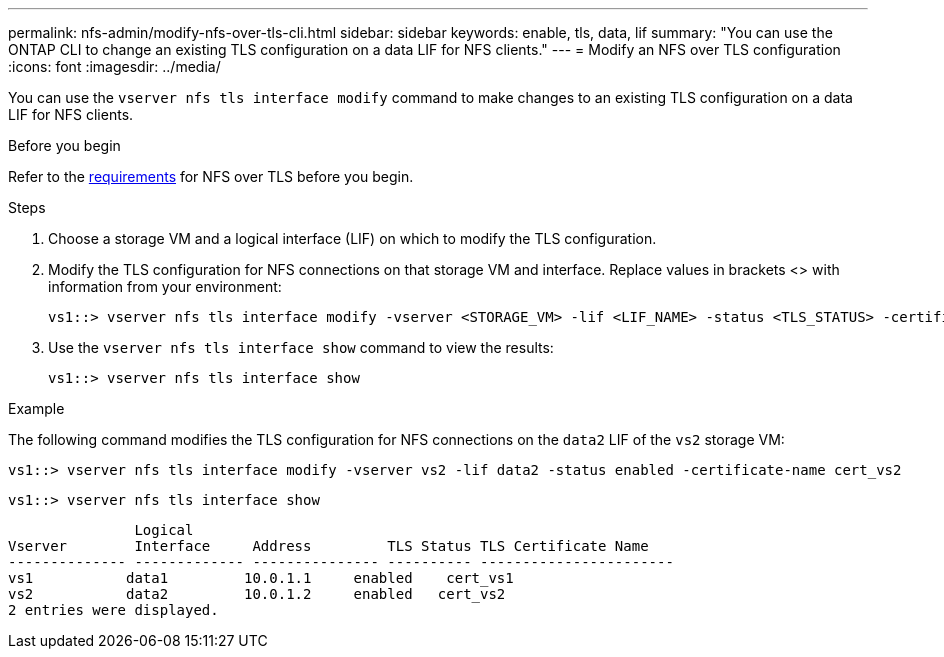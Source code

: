 ---
permalink: nfs-admin/modify-nfs-over-tls-cli.html
sidebar: sidebar
keywords: enable, tls, data, lif
summary: "You can use the ONTAP CLI to change an existing TLS configuration on a data LIF for NFS clients."
---
= Modify an NFS over TLS configuration
:icons: font
:imagesdir: ../media/

[.lead]
You can use the `vserver nfs tls interface modify` command to make changes to an existing TLS configuration on a data LIF for NFS clients. 

.Before you begin

Refer to the link:../nfs-admin/tls-nfs-strong-security-concept.html[requirements^] for NFS over TLS before you begin.

.Steps

. Choose a storage VM and a logical interface (LIF) on which to modify the TLS configuration.
. Modify the TLS configuration for NFS connections on that storage VM and interface. Replace values in brackets <> with information from your environment:
+
[source,console]
----
vs1::> vserver nfs tls interface modify -vserver <STORAGE_VM> -lif <LIF_NAME> -status <TLS_STATUS> -certificate-name <CERTIFICATE_NAME>
----
. Use the `vserver nfs tls interface show` command to view the results:
+
[source,console]
----
vs1::> vserver nfs tls interface show
----

.Example

The following command modifies the TLS configuration for NFS connections on the `data2` LIF of the `vs2` storage VM: 
[source,console]
----
vs1::> vserver nfs tls interface modify -vserver vs2 -lif data2 -status enabled -certificate-name cert_vs2
----

[source,console]
----
vs1::> vserver nfs tls interface show
----
               Logical
Vserver        Interface     Address         TLS Status TLS Certificate Name
-------------- ------------- --------------- ---------- -----------------------
vs1           data1         10.0.1.1     enabled    cert_vs1
vs2           data2         10.0.1.2     enabled   cert_vs2
2 entries were displayed.

// 2023-03-20, ONTAPDOC-1747